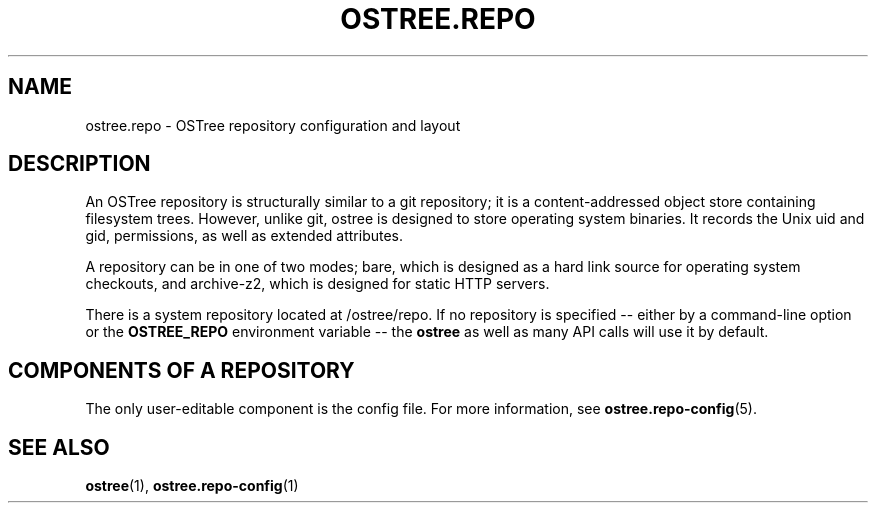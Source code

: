 '\" t
.\"     Title: ostree.repo
.\"    Author: Colin Walters <walters@verbum.org>
.\" Generator: DocBook XSL Stylesheets v1.79.1 <http://docbook.sf.net/>
.\"      Date: 11/23/2016
.\"    Manual: ostree.repo
.\"    Source: OSTree
.\"  Language: English
.\"
.TH "OSTREE\&.REPO" "5" "" "OSTree" "ostree.repo"
.\" -----------------------------------------------------------------
.\" * Define some portability stuff
.\" -----------------------------------------------------------------
.\" ~~~~~~~~~~~~~~~~~~~~~~~~~~~~~~~~~~~~~~~~~~~~~~~~~~~~~~~~~~~~~~~~~
.\" http://bugs.debian.org/507673
.\" http://lists.gnu.org/archive/html/groff/2009-02/msg00013.html
.\" ~~~~~~~~~~~~~~~~~~~~~~~~~~~~~~~~~~~~~~~~~~~~~~~~~~~~~~~~~~~~~~~~~
.ie \n(.g .ds Aq \(aq
.el       .ds Aq '
.\" -----------------------------------------------------------------
.\" * set default formatting
.\" -----------------------------------------------------------------
.\" disable hyphenation
.nh
.\" disable justification (adjust text to left margin only)
.ad l
.\" -----------------------------------------------------------------
.\" * MAIN CONTENT STARTS HERE *
.\" -----------------------------------------------------------------
.SH "NAME"
ostree.repo \- OSTree repository configuration and layout
.SH "DESCRIPTION"
.PP
An OSTree repository is structurally similar to a git repository; it is a content\-addressed object store containing filesystem trees\&. However, unlike git, ostree is designed to store operating system binaries\&. It records the Unix uid and gid, permissions, as well as extended attributes\&.
.PP
A repository can be in one of two modes;
bare, which is designed as a hard link source for operating system checkouts, and
archive\-z2, which is designed for static HTTP servers\&.
.PP
There is a system repository located at
/ostree/repo\&. If no repository is specified \-\- either by a command\-line option or the
\fBOSTREE_REPO\fR
environment variable \-\- the
\fBostree\fR
as well as many API calls will use it by default\&.
.SH "COMPONENTS OF A REPOSITORY"
.PP
The only user\-editable component is the
config
file\&. For more information, see
\fBostree.repo-config\fR(5)\&.
.SH "SEE ALSO"
.PP
\fBostree\fR(1),
\fBostree.repo-config\fR(1)
